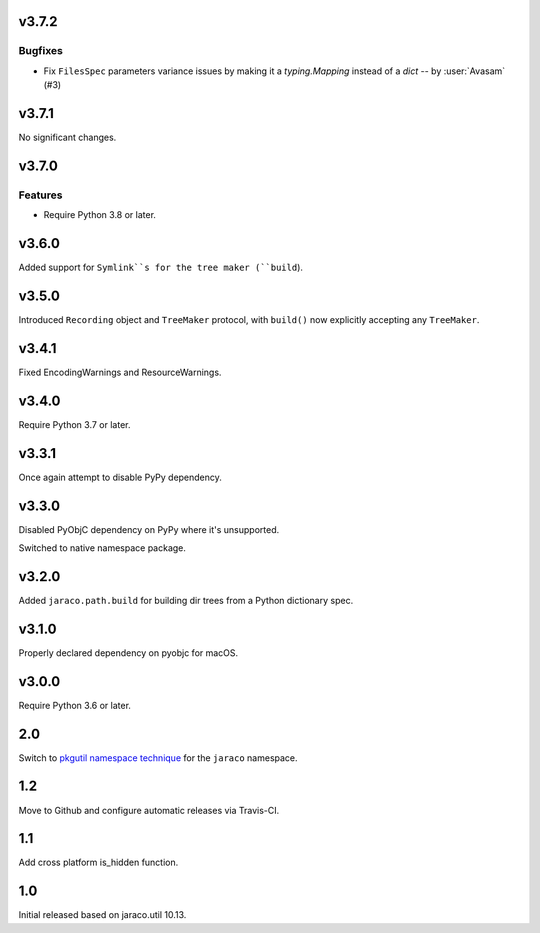 v3.7.2
======

Bugfixes
--------

- Fix ``FilesSpec`` parameters variance issues by making it a `typing.Mapping` instead of a `dict` -- by :user:`Avasam` (#3)


v3.7.1
======

No significant changes.


v3.7.0
======

Features
--------

- Require Python 3.8 or later.


v3.6.0
======

Added support for ``Symlink``s for the tree maker (``build``).

v3.5.0
======

Introduced ``Recording`` object and ``TreeMaker`` protocol,
with ``build()`` now explicitly accepting any ``TreeMaker``.

v3.4.1
======

Fixed EncodingWarnings and ResourceWarnings.

v3.4.0
======

Require Python 3.7 or later.

v3.3.1
======

Once again attempt to disable PyPy dependency.

v3.3.0
======

Disabled PyObjC dependency on PyPy where it's unsupported.

Switched to native namespace package.

v3.2.0
======

Added ``jaraco.path.build`` for building dir trees from a
Python dictionary spec.

v3.1.0
======

Properly declared dependency on pyobjc for macOS.

v3.0.0
======

Require Python 3.6 or later.

2.0
===

Switch to `pkgutil namespace technique
<https://packaging.python.org/guides/packaging-namespace-packages/#pkgutil-style-namespace-packages>`_
for the ``jaraco`` namespace.

1.2
===

Move to Github and configure automatic releases via Travis-CI.

1.1
===

Add cross platform is_hidden function.

1.0
===

Initial released based on jaraco.util 10.13.
